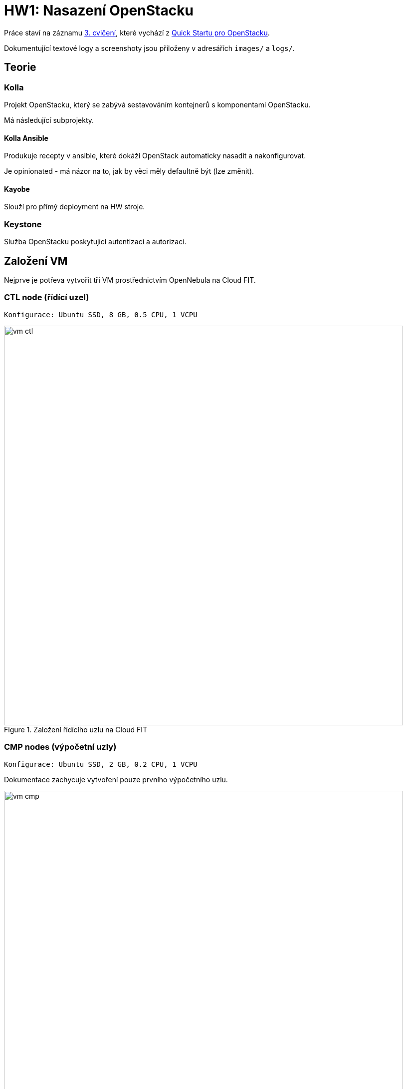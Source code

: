 = HW1: Nasazení OpenStacku

Práce staví na záznamu https://campuscvut.sharepoint.com/sites/Predmet-B202-NI-VCC-C102/Sdilene%20dokumenty/Forms/AllItems.aspx?id=%2Fsites%2FPredmet%2DB202%2DNI%2DVCC%2DC102%2FSdilene%20dokumenty%2FGeneral%2FRecordings%2FSch%C5%AFzka%20v%20kan%C3%A1lu%20%E2%80%9EGeneral%E2%80%9C%2D20210318%5F143526%2DZ%C3%A1znam%20sch%C5%AFzky%2Emp4&parent=%2Fsites%2FPredmet%2DB202%2DNI%2DVCC%2DC102%2FSdilene%20dokumenty%2FGeneral%2FRecordings&p=true&originalPath=aHR0cHM6Ly9jYW1wdXNjdnV0LnNoYXJlcG9pbnQuY29tLzp2Oi9zL1ByZWRtZXQtQjIwMi1OSS1WQ0MtQzEwMi9FZjkyMW1Vb1FEQkpoOGViUDdfMHZHd0JpMHg2dWZ0SDRZYWpRS2FGVmZjc1Z3P3J0aW1lPUVXTGZ5VFQwMkVn[3. cvičení], které vychází z https://docs.openstack.org/kolla-ansible/victoria/user/quickstart.html[Quick Startu pro OpenStacku].

Dokumentující textové logy a screenshoty jsou přiloženy v adresářích `images/` a `logs/`.

== Teorie

=== Kolla

Projekt OpenStacku, který se zabývá sestavováním kontejnerů s komponentami OpenStacku.

Má následující subprojekty.

==== Kolla Ansible

Produkuje recepty v ansible, které dokáží OpenStack automaticky nasadit a nakonfigurovat.

Je opinionated - má názor na to, jak by věci měly defaultně být (lze změnit).

==== Kayobe

Slouží pro přímý deployment na HW stroje.

=== Keystone

Služba OpenStacku poskytující autentizaci a autorizaci.

== Založení VM

Nejprve je potřeva vytvořit tři VM prostřednictvím OpenNebula na Cloud FIT.

=== CTL node (řídící uzel)

----
Konfigurace: Ubuntu SSD, 8 GB, 0.5 CPU, 1 VCPU
----

.Založení řídícího uzlu na Cloud FIT
image::./images/vm_ctl.png[,800,]

=== CMP nodes (výpočetní uzly)

----
Konfigurace: Ubuntu SSD, 2 GB, 0.2 CPU, 1 VCPU
----

Dokumentace zachycuje vytvoření pouze prvního výpočetního uzlu.

.Založení výpočetního uzlu na Cloud FIT
image::./images/vm_cmp.png[,800,]


=== Cílový stav

.VM založené na Cloud FIT
image::./images/vms.png[,800,]

=== Přehled založených VM

|===
| Node | Název | IP adresa

| ctl
| pondepe1-cv3-ctl
| 10.38.6.0

| cmp-1
| pondepe1-cv3-cmp-1
| 10.38.6.22

| cmp-2
| pondepe1-cv3-cmp-2
| 10.38.6.93

|===

== Připojení na VM pomocí SSH

Na vytvořené VM se můžeme přihlásit pomocí SSH pod uživatelem `root`. + 
Není potřeba zadávat heslo díky nastavení SSH klíče na Cloud FIT.

=== Připojení na CTL node

[source, bash]
----
ssh root@10.38.6.0
----

**Log z terminálu**

----
wiedzmin@wiedzmin-HP-ProBook-450-G7:~$ ssh root@10.38.6.0
The authenticity of host '10.38.6.0 (10.38.6.0)' can't be established.
ECDSA key fingerprint is SHA256:Kys9pyk+L4iSp55LdSJBOHBDIvF5Yast+e5yIvq8gkM.
Are you sure you want to continue connecting (yes/no/[fingerprint])? yes
Warning: Permanently added '10.38.6.0' (ECDSA) to the list of known hosts.
Welcome to Ubuntu 20.04 LTS (GNU/Linux 5.4.0-28-generic x86_64)

 * Documentation:  https://help.ubuntu.com
 * Management:     https://landscape.canonical.com
 * Support:        https://ubuntu.com/advantage

  System information as of Fri 02 Apr 2021 08:45:25 AM UTC

  System load:  0.08               Processes:             109
  Usage of /:   12.6% of 48.96GB   Users logged in:       0
  Memory usage: 2%                 IPv4 address for ens3: 10.38.6.0
  Swap usage:   0%

 * Ubuntu 20.04 LTS is out, raising the bar on performance, security,
   and optimisation for Intel, AMD, Nvidia, ARM64 and Z15 as well as
   AWS, Azure and Google Cloud.

     https://ubuntu.com/blog/ubuntu-20-04-lts-arrives


0 updates can be installed immediately.
0 of these updates are security updates.


The list of available updates is more than a week old.
To check for new updates run: sudo apt update

Last login: Tue Apr 28 23:16:29 2020
root@pondepe1-cv3-ctl:~#
----

=== Připojení na CMP nodes

[source, bash]
----
ssh root@10.38.6.22
ssh root@10.38.6.93
----

**Log z terminálu**

----
wiedzmin@wiedzmin-HP-ProBook-450-G7:~$ ssh root@10.38.6.22
The authenticity of host '10.38.6.22 (10.38.6.22)' can't be established.
ECDSA key fingerprint is SHA256:QdxzkC9sMHgBRUZWaDZZdIpfhLKJvNibgURATPULF5k.
Are you sure you want to continue connecting (yes/no/[fingerprint])? yes
Warning: Permanently added '10.38.6.22' (ECDSA) to the list of known hosts.
Welcome to Ubuntu 20.04 LTS (GNU/Linux 5.4.0-28-generic x86_64)

 * Documentation:  https://help.ubuntu.com
 * Management:     https://landscape.canonical.com
 * Support:        https://ubuntu.com/advantage

  System information as of Fri 02 Apr 2021 08:45:41 AM UTC

  System load:  0.0                Processes:             109
  Usage of /:   12.8% of 48.96GB   Users logged in:       0
  Memory usage: 10%                IPv4 address for ens3: 10.38.6.22
  Swap usage:   0%

 * Ubuntu 20.04 LTS is out, raising the bar on performance, security,
   and optimisation for Intel, AMD, Nvidia, ARM64 and Z15 as well as
   AWS, Azure and Google Cloud.

     https://ubuntu.com/blog/ubuntu-20-04-lts-arrives


0 updates can be installed immediately.
0 of these updates are security updates.


The list of available updates is more than a week old.
To check for new updates run: sudo apt update

Last login: Tue Apr 28 23:16:29 2020
root@pondepe1-cv3-cmp-1:~#
----

----
wiedzmin@wiedzmin-HP-ProBook-450-G7:~$ ssh root@10.38.6.93
The authenticity of host '10.38.6.93 (10.38.6.93)' can't be established.
ECDSA key fingerprint is SHA256:rsWimuE4XoX5R7p9UjU2SfLb4zxWA6UAyDgaudNaVHM.
Are you sure you want to continue connecting (yes/no/[fingerprint])? yes
Warning: Permanently added '10.38.6.93' (ECDSA) to the list of known hosts.
Welcome to Ubuntu 20.04 LTS (GNU/Linux 5.4.0-28-generic x86_64)

 * Documentation:  https://help.ubuntu.com
 * Management:     https://landscape.canonical.com
 * Support:        https://ubuntu.com/advantage

  System information as of Fri 02 Apr 2021 08:45:57 AM UTC

  System load:  0.8                Processes:             116
  Usage of /:   12.9% of 48.96GB   Users logged in:       0
  Memory usage: 11%                IPv4 address for ens3: 10.38.6.93
  Swap usage:   0%

 * Ubuntu 20.04 LTS is out, raising the bar on performance, security,
   and optimisation for Intel, AMD, Nvidia, ARM64 and Z15 as well as
   AWS, Azure and Google Cloud.

     https://ubuntu.com/blog/ubuntu-20-04-lts-arrives


0 updates can be installed immediately.
0 of these updates are security updates.


The list of available updates is more than a week old.
To check for new updates run: sudo apt update

Last login: Tue Apr 28 23:16:29 2020
root@pondepe1-cv3-cmp-2:~#
----

== Nastavení přístupu z ctl node na cmp nodes bez hesla

Z nodu `ctl` potřebujeme přistupovat na nody `cmp-1` a `cmp-2` bez hesla (za využití **SSH klíče**).

Na nodu `ctl` vygenerujeme pomocí `ssh-keygen` public a private SSH klíče.

[source, bash]
----
ssh-keygen
----

**Log z terminálu**

----
root@pondepe1-cv3-ctl:~# ssh-keygen
Generating public/private rsa key pair.
Enter file in which to save the key (/root/.ssh/id_rsa): 
Enter passphrase (empty for no passphrase): 
Enter same passphrase again: 
Your identification has been saved in /root/.ssh/id_rsa
Your public key has been saved in /root/.ssh/id_rsa.pub
The key fingerprint is:
SHA256:ttBbPQ8JUs6bPfzf3BIWdb5JMjy1BbC+YRY59EmMXy4 root@pondepe1-cv3-ctl
The key's randomart image is:
+---[RSA 3072]----+
|          . o+o. |
|         + ..=.o=|
|        . + *.+=+|
|       . . O OEoo|
|      . S + & =oo|
|       o + o Ooo |
|        o   ..o. |
|              .oo|
|               .=|
+----[SHA256]-----+
root@pondepe1-cv3-ctl:~#
----

Vygenerovaný public key potřebujeme přenést z `ctl` nodu do souboru `/root/.ssh/authorized_keys` na `cmp` nodech.

Ze souboru `/root/.ssh/id_rsa.pub` na `ctl` node tedy zkopírujeme public key a na uzlech `cmp-1` a `cmp-2` ho přidáme do souboru `/root/.ssh/authorized_keys`.

[source, bash]
----
cat .ssh/id_rsa.pub >> .ssh/authorized_keys #<1>
# Zkopírovat obsah a např. s využitím editoru vim vložit na cmp-1 a cmp-2
----

<1> Nastavíme také přístup `ctl` nodu sám na sebe bez hesla (využití v případě, kdy by sám sloužil jako výpočetní node)

== Nastavení virtuálních síťových rozhraní

Na všech nodech doplníme soubor `/etc/network/interfaces` o konfiguraci síťových rozhraní.

**Originální konfigurace**
----
auto lo
iface lo inet loopback

auto ens3
iface ens3 inet static
  address 10.38.6.0 #<1>
  network 10.38.4.0
  netmask 255.255.252.0
  gateway 10.38.4.1
----

<1> address je IP adresa uzlu - liší se v závislosti na uzlu

**Upravená konfigurace**
----
auto lo
iface lo inet loopback

auto ens3
iface ens3 inet static
  pre-up ip link add veth0 type veth peer name veth1
  pre-up ip link set veth0 up
  pre-up ip link set veth1 up
  address 10.38.6.0
  network 10.38.4.0
  netmask 255.255.252.0
  gateway 10.38.4.1

source /etc/network/interfaces.d/*.cfg
----

Následně potřebujeme na všech nodech restartovat příslušné síťové rozhraní:

[source, bash]
----
ifdown ens3 && ifup ens3
----

Virtuální rozhraní můžeme zkontrolovat příkazem `ip link`.

== Aktualizace balíčků

Na všech nodech je potřeba aktualizovat balíčky.

[source, bash]
----
apt update && apt upgrade
----

== Instalace Kolla-ansible

Nejprve je nutné nainstalovat potřebné závislosti.

Na všech nodech nainstalujeme potřebné pythonovské knihovny.

[source, bash]
----
apt-get install python3-dev libffi-dev gcc libssl-dev
apt-get install python3-pip
pip3 install -U pip
----

Dále **pouze na `ctl` node** nainstalujeme Ansible a Kolla-ansible.

[source, bash]
----
apt-get install ansible
pip3 install kolla-ansible
----

Vytvoříme domácí adresář Kolla, tedy `/etc/kolla`. +
Pracujeme pod uživatelem `root`, tudíž není potřeba měnit vlastníka adresáře.

[source, bash]
----
mkdir -p /etc/kolla
----

Zkopírujeme vzorovou konfiguraci Kolla do `/etc/kolla`.

[source, bash]
----
cp -r /usr/local/share/kolla-ansible/etc_examples/kolla/* /etc/kolla
----

Zkopírujeme vzorovou konfiguraci Kolla-ansible do domovského adresáře rootovského uživatele.

[source, bash]
----
cp /usr/local/share/kolla-ansible/ansible/inventory/* .
----

== Konfigurace Ansible

Upravíme konfiguraci Ansible. +
V souboru `/etc/ansible/ansible.cfg` nastavíme do sekce `[defaults]` následující hodnoty.

[source, cfg]
----
[defaults]
host_key_checking=False
pipelining=True
forks=100
----

Zřejmě se jedná o konfiguraci optimalizující rychlost nasazení.

`host_key_checking=False`... vypne dialog pro kontrolu klíče při prvotním připojení přes SSH +
`pipelining=True` ... služba pouští sadu příkazů přes jedno SSH spojení - nepřipojuje se opakovaně +
`forks=100`... povoleno až 100 operací zároveň

== Konfigurace Ansible inventory file

Inventory file je soubor, který specifikuje, které nody má Kolla-ansible řídit a v jakých jsou třídách. +
Můžeme v něm definovat role nodů a přístupové údaje.

Kolla-ansible disponuje dvěma invertory files:

* `all-in-one`
* `multinode`

`all-in-one` slouží pro deploy single-node OpenStacku na localhostu. +
`multinode` se využívá pro deploy na více nodů.

Využijeme tedy `multinode`.

Upravíme soubor `multinode`, který jsme zkopírovali z adresáře `/usr/local/share/kolla-ansible/ansible/inventory/` do domovského adresáře.

Nejprve nastavíme `ctl` node.

IP adresu `ctl` nodu získáme na `ctl` nodu následujícím příkazem.

[source, bash]
----
ip add
----

**Log z terminálu**

----
root@pondepe1-cv3-ctl:~# ip add
1: lo: <LOOPBACK,UP,LOWER_UP> mtu 65536 qdisc noqueue state UNKNOWN group default qlen 1000
    link/loopback 00:00:00:00:00:00 brd 00:00:00:00:00:00
    inet 127.0.0.1/8 scope host lo
       valid_lft forever preferred_lft forever
    inet6 ::1/128 scope host
       valid_lft forever preferred_lft forever
2: ens3: <BROADCAST,MULTICAST,UP,LOWER_UP> mtu 1500 qdisc fq_codel state UP group default qlen 1000
    link/ether 02:00:0a:26:06:00 brd ff:ff:ff:ff:ff:ff
    inet 10.38.6.0/22 brd 10.38.7.255 scope global ens3 #<1>
       valid_lft forever preferred_lft forever
    inet6 fe80::aff:fe26:600/64 scope link
       valid_lft forever preferred_lft forever
3: veth1@veth0: <BROADCAST,MULTICAST,UP,LOWER_UP> mtu 1500 qdisc noqueue state UP group default qlen 1000
    link/ether 4e:6f:70:e4:a9:41 brd ff:ff:ff:ff:ff:ff
    inet6 fe80::4c6f:70ff:fee4:a941/64 scope link
       valid_lft forever preferred_lft forever
4: veth0@veth1: <BROADCAST,MULTICAST,UP,LOWER_UP> mtu 1500 qdisc noqueue state UP group default qlen 1000
    link/ether 7e:0d:03:69:fa:48 brd ff:ff:ff:ff:ff:ff
    inet6 fe80::7c0d:3ff:fe69:fa48/64 scope link
       valid_lft forever preferred_lft forever
----

<1> Hledaná IP adresa je `10.38.6.0`

V sekci `[control]` nastavíme IP adresu `ctl` nodu.

[source, cfg]
----
[control]
# These hostname must be resolvable from your deployment host
10.38.6.0
----

Dále nastavíme `cmp` nody.

Jejich IP adresy získáme na příslušných VM příkazem `ip add`.

**Log z terminálu**

----
root@pondepe1-cv3-cmp-1:~# ip add
1: lo: <LOOPBACK,UP,LOWER_UP> mtu 65536 qdisc noqueue state UNKNOWN group default qlen 1000
    link/loopback 00:00:00:00:00:00 brd 00:00:00:00:00:00
    inet 127.0.0.1/8 scope host lo
       valid_lft forever preferred_lft forever
    inet6 ::1/128 scope host
       valid_lft forever preferred_lft forever
2: ens3: <BROADCAST,MULTICAST,UP,LOWER_UP> mtu 1500 qdisc fq_codel state UP group default qlen 1000
    link/ether 02:00:0a:26:06:16 brd ff:ff:ff:ff:ff:ff
    inet 10.38.6.22/22 brd 10.38.7.255 scope global ens3 #<1>
       valid_lft forever preferred_lft forever
    inet6 fe80::aff:fe26:616/64 scope link
       valid_lft forever preferred_lft forever
3: veth1@veth0: <BROADCAST,MULTICAST,UP,LOWER_UP> mtu 1500 qdisc noqueue state UP group default qlen 1000
    link/ether 2e:b7:d4:75:5e:63 brd ff:ff:ff:ff:ff:ff
    inet6 fe80::2cb7:d4ff:fe75:5e63/64 scope link
       valid_lft forever preferred_lft forever
4: veth0@veth1: <BROADCAST,MULTICAST,UP,LOWER_UP> mtu 1500 qdisc noqueue state UP group default qlen 1000
    link/ether 4e:99:d7:c3:9c:4a brd ff:ff:ff:ff:ff:ff
    inet6 fe80::4c99:d7ff:fec3:9c4a/64 scope link
       valid_lft forever preferred_lft forever


root@pondepe1-cv3-cmp-2:~# ip add
1: lo: <LOOPBACK,UP,LOWER_UP> mtu 65536 qdisc noqueue state UNKNOWN group default qlen 1000
    link/loopback 00:00:00:00:00:00 brd 00:00:00:00:00:00
    inet 127.0.0.1/8 scope host lo
       valid_lft forever preferred_lft forever
    inet6 ::1/128 scope host
       valid_lft forever preferred_lft forever
2: ens3: <BROADCAST,MULTICAST,UP,LOWER_UP> mtu 1500 qdisc fq_codel state UP group default qlen 1000
    link/ether 02:00:0a:26:06:5d brd ff:ff:ff:ff:ff:ff
    inet 10.38.6.93/22 brd 10.38.7.255 scope global ens3 #<2>
       valid_lft forever preferred_lft forever
    inet6 fe80::aff:fe26:65d/64 scope link
       valid_lft forever preferred_lft forever
3: veth1@veth0: <BROADCAST,MULTICAST,UP,LOWER_UP> mtu 1500 qdisc noqueue state UP group default qlen 1000
    link/ether 92:6d:4f:29:d6:f6 brd ff:ff:ff:ff:ff:ff
    inet6 fe80::906d:4fff:fe29:d6f6/64 scope link
       valid_lft forever preferred_lft forever
4: veth0@veth1: <BROADCAST,MULTICAST,UP,LOWER_UP> mtu 1500 qdisc noqueue state UP group default qlen 1000
    link/ether 7e:84:ec:7d:8c:a2 brd ff:ff:ff:ff:ff:ff
    inet6 fe80::7c84:ecff:fe7d:8ca2/64 scope link
       valid_lft forever preferred_lft forever
----

<1> IP adresa nodu `cmp-1` je `10.38.6.22`
<2> IP adresa nodu `cmp-2` je `10.38.6.93`

V sekci `[compute]` pak nastavíme IP zjištěné IP adresy nodů.

[source, cfg]
----
[compute]
10.38.6.22 
10.38.6.93
----

Node `ctl` nastavíme v inventory file jako network node. +
Sekci `[network]` tedy nastavíme následovně:

[source, cfg]
----
# The network nodes are where your l3-agent and loadbalancers will run
# This can be the same as a host in the control group
[network:children]
control
----

Stejně nastavíme také monitoring (i když nasazovat ho nebudeme). +
Sekci `[monitoring]` tedy nastavíme následovně:

[source, cfg]
----
[monitoring:children]
control
----

Storage nastavíme na `cmp` nody. +
Sekci `[storage]` tedy nastavíme následovně:

[source, cfg]
----
[storage:children]
compute
----

NOTE: Sekce `[deployment]` specifikuje deployment hosta.

NOTE: Sekce `[common]` specifikuje společné služby - služby, které se nainstalují na všechny zadané cíle.

Můžeme si všimnout, že nova se nainstaluje na nody ve třídě `[control]`:

----
[nova:children]
control
----

Dále neutron se nainstaluje na nody ve třídě `[network]`:

----
[neutron:children]
network
----

Všechny provedené změny v souboru `multinode`:

[source, diff]
----
root@pondepe1-cv3-ctl:~# diff -u /usr/local/share/kolla-ansible/ansible/inventory/multinode multinode
--- /usr/local/share/kolla-ansible/ansible/inventory/multinode  2021-04-02 09:54:04.285780775 +0000
+++ multinode   2021-04-02 12:27:29.181146238 +0000
@@ -2,32 +2,30 @@
# additional groups are for more control of the environment.
[control]
# These hostname must be resolvable from your deployment host
-control01
-control02
-control03
+10.38.6.0 #<1>

 # The above can also be specified as follows:
 #control[01:03]     ansible_user=kolla

 # The network nodes are where your l3-agent and loadbalancers will run
 # This can be the same as a host in the control group
-[network]
-network01
-network02
+[network:children]
+control

 [compute]
-compute01
+10.38.6.22 #<2>
+10.38.6.93 #<3>

-[monitoring]
-monitoring01
+[monitoring:children]
+control

 # When compute nodes and control nodes use different interfaces,
 # you need to comment out "api_interface" and other interfaces from the globals.yml
 # and specify like below:
 #compute01 neutron_external_interface=eth0 api_interface=em1 storage_interface=em1 tunnel_interface=em1

-[storage]
-storage01
+[storage:children]
+compute

 [deployment]
 localhost       ansible_connection=local
----

<1> IP adresa `ctl` nodu
<2> IP adresa `cmp-1` nodu
<3> IP adresa `cmp-2` nodu

Ověříme, že `ctl` node komunikuje s oběma `cmp` nody.

Výsledkem následujícího příkazu ansible API na `ctl` nodu by měly být čtyři úspěšné pingy:

* `localhost` - `ctl` pingne sám sebe jako `localhost`
* `10.38.6.0` - `ctl` pingne sám sebe pomocí IP adresy
* `10.38.6.22` - `ctl` pingne `cmp-1`
* `10.38.6.93` - `ctl` pingne `cmp-2`

[source, bash]
----
ansible -i multinode all -m ping
----

**Log z terminálu**

----
root@pondepe1-cv3-ctl:~# ansible -i multinode all -m ping
[DEPRECATION WARNING]: The TRANSFORM_INVALID_GROUP_CHARS settings is set to allow bad characters in group names by default, this will change, but still be user configurable on
deprecation. This feature will be removed in version 2.10. Deprecation warnings can be disabled by setting deprecation_warnings=False in ansible.cfg.
[WARNING]: Invalid characters were found in group names but not replaced, use -vvvv to see details
[DEPRECATION WARNING]: Distribution Ubuntu 20.04 on host localhost should use /usr/bin/python3, but is using /usr/bin/python for backward compatibility with prior Ansible
releases. A future Ansible release will default to using the discovered platform python for this host. See
https://docs.ansible.com/ansible/2.9/reference_appendices/interpreter_discovery.html for more information. This feature will be removed in version 2.12. Deprecation warnings can
be disabled by setting deprecation_warnings=False in ansible.cfg.
localhost | SUCCESS => {
    "ansible_facts": {
        "discovered_interpreter_python": "/usr/bin/python"
    },
    "changed": false,
    "ping": "pong"
}
[DEPRECATION WARNING]: Distribution Ubuntu 20.04 on host 10.38.6.22 should use /usr/bin/python3, but is using /usr/bin/python for backward compatibility with prior Ansible
releases. A future Ansible release will default to using the discovered platform python for this host. See
https://docs.ansible.com/ansible/2.9/reference_appendices/interpreter_discovery.html for more information. This feature will be removed in version 2.12. Deprecation warnings can
be disabled by setting deprecation_warnings=False in ansible.cfg.
10.38.6.22 | SUCCESS => {
    "ansible_facts": {
        "discovered_interpreter_python": "/usr/bin/python"
    },
    "changed": false,
    "ping": "pong"
}
[DEPRECATION WARNING]: Distribution Ubuntu 20.04 on host 10.38.6.0 should use /usr/bin/python3, but is using /usr/bin/python for backward compatibility with prior Ansible
releases. A future Ansible release will default to using the discovered platform python for this host. See
https://docs.ansible.com/ansible/2.9/reference_appendices/interpreter_discovery.html for more information. This feature will be removed in version 2.12. Deprecation warnings can
be disabled by setting deprecation_warnings=False in ansible.cfg.
10.38.6.0 | SUCCESS => {
    "ansible_facts": {
        "discovered_interpreter_python": "/usr/bin/python"
    },
    "changed": false,
    "ping": "pong"
}
[DEPRECATION WARNING]: Distribution Ubuntu 20.04 on host 10.38.6.93 should use /usr/bin/python3, but is using /usr/bin/python for backward compatibility with prior Ansible
releases. A future Ansible release will default to using the discovered platform python for this host. See
https://docs.ansible.com/ansible/2.9/reference_appendices/interpreter_discovery.html for more information. This feature will be removed in version 2.12. Deprecation warnings can
be disabled by setting deprecation_warnings=False in ansible.cfg.
10.38.6.93 | SUCCESS => {
    "ansible_facts": {
        "discovered_interpreter_python": "/usr/bin/python"
    },
    "changed": false,
    "ping": "pong"
}
----

== Konfigurace Kolla passwords

OpenStack je nasazován pomocí mikroslužeb. +
Každá služba má vlastní databázi a uživatele v Keystone.

Hesla, která jsou použita pro deployment, jsou uložena v souboru `/etc/kolla/passwords.yml`. +
Ve výchozím stavu jsou všechna hesla v tomto souboru prázdná a musí být doplněna buď manuálně či náhodným generátorem hesel.

Můžeme se podívat, že hesla nejsou vyplněna:

----
root@pondepe1-cv3-ctl:~# head /etc/kolla/passwords.yml
---
###################
# External Ceph options
####################
# These options must be UUID4 values in string format
# XXXXXXXX-XXXX-4XXX-XXXX-XXXXXXXXXXXX
# for backward compatible consideration, rbd_secret_uuid is only used for nova,
# cinder_rbd_secret_uuid is used for cinder
rbd_secret_uuid:
cinder_rbd_secret_uuid:
----

Pro vygenerování a nastavení hesel použijeme příkaz:

[source, bash]
----
kolla-genpwd
----

Ověříme, že hesla byla úspěšně nastavena:

----
root@pondepe1-cv3-ctl:~# head /etc/kolla/passwords.yml
aodh_database_password: CpDEJUakVsYkZcZYF3OqEfpur2NzDYn6W3TldfJt
aodh_keystone_password: zAqEs7dIx2qbot1BhPc6NCatx3wrRe1M2EGKGMFJ
barbican_crypto_key: c4puPgL9j9zRfu7DbKVt00avKvcKN5mkL01wp6cPcW4=
barbican_database_password: VaNbTaPEcgf1PTyUOJoEILrpUi9rDuPlxv6iUyfC
barbican_keystone_password: mAti51GRlweV0fhViYUu1ohBKKRIvnnoQfwzaJhM
barbican_p11_password: 5m1g19YanTjOvfIgMxbUJ78z1G4cIVU4JMKRQXtj
bifrost_ssh_key:
  private_key: '-----BEGIN PRIVATE KEY-----

    MIIJQwIBADANBgkqhkiG9w0BAQEFAASCCS0wggkpAgEAAoICAQD6FpUxfxXE5mOU
----

== Konfigurace Kolla globals

`globals.yml` je hlavní konfigurační soubor pro Kolla-Ansible. +
Obsahuje nastavení nutná pro deploy Kolla-Ansible:

* Image options: volba linuxové distribuce, na které budou založeny kontejnery (např. Ubuntu, CentOS)
* Networking: konfigurace síťových rozhraní

Upravíme konfiguraci `/etc/kolla/globals.yml`.

Nastavíme base distro na Ubuntu a instalaci ze source.

----
# Valid options are ['centos', 'debian', 'rhel', 'ubuntu']
kolla_base_distro: "ubuntu"

# Valid options are [ binary, source ]
kolla_install_type: "source"
----

Zafixujeme release OpenStacku, aby případně nedošlo k upgradu při vydání nové verze.

----
openstack_release: "victoria"
----

Nastavíme interní VIP adresu na IP adresu `ctl` nodu.

----
kolla_internal_vip_address: "10.38.6.0"
----

Nastavíme síťové rozhraní.

----
network_interface: "ens3"
----

Nastavíme externí rozhraní pro Neutron.

----
neutron_external_interface: "veth0"
----

V sekci `OpenStack options` vypneme HAProxy.

----
enable_haproxy: "no"
----

NOTE: V sekci OpenStack options se specifikuje, co bude Kolla instalovat.

Celkově jsme tedy v souboru `/etc/kolla/globals.yml` provedli následující změny.

[source, diff]
----
root@pondepe1-cv3-ctl:~# diff -u test/globals.yml /etc/kolla/globals.yml
--- test/globals.yml    2021-04-02 13:49:07.739267074 +0000
+++ /etc/kolla/globals.yml      2021-04-03 08:42:54.436989804 +0000
@@ -12,13 +12,13 @@
 #config_strategy: "COPY_ALWAYS"

 # Valid options are ['centos', 'debian', 'rhel', 'ubuntu']
-#kolla_base_distro: "centos"
+kolla_base_distro: "ubuntu" #<1>

 # Valid options are [ binary, source ]
-#kolla_install_type: "binary"
+kolla_install_type: "source" #<2>

 # Do not override this unless you know what you are doing.
-#openstack_release: "victoria"
+openstack_release: "victoria" #<3>

 # Docker image tag used by default.
 #openstack_tag: "{{ openstack_release ~ openstack_tag_suffix }}"
@@ -34,7 +34,7 @@
 # All-In-One without haproxy and keepalived, you can set enable_haproxy to no
 # in "OpenStack options" section, and set this value to the IP of your
 # 'network_interface' as set in the Networking section below.
-#kolla_internal_vip_address: "10.10.10.254"
+kolla_internal_vip_address: "10.38.6.0" #<4>

 # This is the DNS name that maps to the kolla_internal_vip_address VIP. By
 # default it is the same as kolla_internal_vip_address.
@@ -104,7 +104,7 @@
 # Yet another way to workaround the naming problem is to create a bond for the
 # interface on all hosts and give the bond name here. Similar strategy can be
 # followed for other types of interfaces.
-#network_interface: "eth0"
+network_interface: "ens3" #<5>

 # These can be adjusted for even more customization. The default is the same as
 # the 'network_interface'. These interfaces must contain an IP address.
@@ -134,7 +134,7 @@
 # though an IP address can exist on this interface, it will be unusable in most
 # configurations. It is recommended this interface not be configured with any IP
 # addresses for that reason.
-#neutron_external_interface: "eth1"
+neutron_external_interface: "veth0" #<6>

 # Valid options are [ openvswitch, ovn, linuxbridge, vmware_nsxv, vmware_nsxv3, vmware_dvs ]
 # if vmware_nsxv3 is selected, enable_openvswitch MUST be set to "no" (default is yes)
@@ -255,7 +255,7 @@
 # These roles are required for Kolla to be operation, however a savvy deployer
 # could disable some of these required roles and run their own services.
 #enable_glance: "{{ enable_openstack_core | bool }}"
-#enable_haproxy: "yes"
+enable_haproxy: "no" #<7>
 #enable_keepalived: "{{ enable_haproxy | bool }}"
 #enable_keystone: "{{ enable_openstack_core | bool }}"
 #enable_mariadb: "yes"
----

<1> Nastavení base distra.
<2> Nastavení instalace ze source.
<3> Zafixování releasu OpenStacku.
<4> Nastavení VIP adresy na IP adresu `ctl` uzlu.
<5> Nastavení síťového rozhraní.
<6> Nastavení externího rozhraní pro Neutron.
<7> Vypnutí HAProxy.

== OpenStack Deployment

Po dokončení konfigurace můžeme provést deployment.

Nejprve zkontrolujeme, zda máme na `cmp` nodech virtualizační extensions procesoru.

[source, bash]
----
cat /proc/cpuinfo | grep vmx
----

Z logu níže můžeme vidět, že extensions máme.

**Log z terminálu**
----
root@pondepe1-cv3-cmp-2:~# cat /proc/cpuinfo | grep vmx
flags           : fpu vme de pse tsc msr pae mce cx8 apic sep mtrr pge mca cmov pat pse36 clflush mmx fxsr sse sse2 ss syscall nx pdpe1gb rdtscp lm constant_tsc arch_perfmon rep_good nopl xtopology cpuid tsc_known_freq pni pclmulqdq vmx ssse3 fma cx16 pcid sse4_1 sse4_2 x2apic movbe popcnt tsc_deadline_timer aes xsave avx f16c rdrand hypervisor lahf_lm abm 3dnowprefetch invpcid_single pti ssbd ibrs ibpb tpr_shadow vnmi flexpriority ept vpid fsgsbase tsc_adjust bmi1 hle avx2 smep bmi2 erms invpcid rtm mpx avx512f avx512dq rdseed adx smap clflushopt clwb avx512cd avx512bw avx512vl xsaveopt xsavec xgetbv1 arat pku ospke md_clear
----

Následující příkazy spouštíme na `ctl` nodu v adresáři, kde se nachází náš modifikovaný soubor `multinode` (tedy adresář `/root`).

Kvůli nastavení Pythonu (nejspíš souvisí s virualenv) je nutné při deploymentu přepsat defaultní hodnotu `ansible_python_interpreter`.

Provedeme boostrap serverů s kolla deploy závislostmi. +
Terminal log je k dispozici v souboru `logs/terminal-logs/kolla-ansible-bootstrap-servers.txt`.

[source, bash]
----
kolla-ansible -i ./multinode bootstrap-servers -e ansible_python_interpreter=/usr/bin/python3
----

Následně spustíme pre-deployment checks. +
Terminal log je k dispozici v souboru `logs/terminal-logs/kolla-ansible-prechecks.txt`.

[source, bash]
----
kolla-ansible -i ./multinode prechecks -e ansible_python_interpreter=/usr/bin/python3
----

Nakonec provedeme nasazení. +
Zkrácený terminal log je k dispozici v souboru `kolla-ansible-deploy.txt`.

[source, bash]
----
kolla-ansible -i ./multinode deploy -e ansible_python_interpreter=/usr/bin/python3
----

Dokumentující screenshoty jsou k dispozici v adresáři `images/terminal-logs`.

== Použití OpenStacku

Na `ctl` node nainstalujeme OpenStack CLI klienta.

[source, bash]
----
pip3 install python-openstackclient
----

Vygenerujeme openrc soubor s přihlašovacími údaji pro administrátora.

[source, bash]
----
kolla-ansible post-deploy
. /etc/kolla/admin-openrc.sh
----

Získáme přihlašovací údaje do služby Horizon.

----
root@pondepe1-cv3-ctl:~# set | grep OS_
OS_AUTH_PLUGIN=password
OS_AUTH_URL=http://10.38.6.0:35357/v3
OS_ENDPOINT_TYPE=internalURL
OS_IDENTITY_API_VERSION=3
OS_INTERFACE=internal
OS_PASSWORD=LagTixSJdjJMBlWTCEG3LlEy2nuOpjb44zjGuf4T #<1>
OS_PROJECT_DOMAIN_NAME=Default
OS_PROJECT_NAME=admin
OS_REGION_NAME=RegionOne
OS_TENANT_NAME=admin
OS_USERNAME=admin #<2>
OS_USER_DOMAIN_NAME=Default
----

<1> Login do služby Horizon.
<2> Heslo do služby Horizon.

Vytvoříme ukázkovou síť.

[source, bash]
----
/usr/local/share/kolla-ansible/init-runonce
----

Terminal log je k dispozici v souboru `logs/terminal-logs/example-networks.txt`

Vytvoříme dvě instance VM na OpenStacku pod názvy `demo1` a `demo2`, které se budou nacházet ve společné síti `demo-net`.

[source, bash]
----
openstack server create \
    --image cirros \
    --flavor m1.tiny \
    --key-name mykey \
    --network demo-net \
    demo1

openstack server create \
    --image cirros \
    --flavor m1.tiny \
    --key-name mykey \
    --network demo-net \
    demo2
----

VM se jménem `demo1` obdržela IP adresu `10.0.0.203` a VM se jménem `demo2` IP adresu `10.0.0.192`.

V kompletním logu (v Horizon) jednotlivých VM můžeme nahlednout, že VM dané IP adresy obdržely od DHCP serveru. +
Logy jsou přiloženy v adresáři `logs/open-stack-vm-logs`.

----
DEMO1

Starting network: udhcpc: started, v1.29.3
udhcpc: sending discover
udhcpc: sending select for 10.0.0.203
udhcpc: lease of 10.0.0.203 obtained, lease time 86400 #<1>
----

<1> VM demo1 obdržela IP adresu od DHCP

----
DEMO2

Starting network: udhcpc: started, v1.29.3
udhcpc: sending discover
udhcpc: sending select for 10.0.0.192
udhcpc: lease of 10.0.0.192 obtained, lease time 86400 #<1>
----

<1> VM demo2 obdržela IP adresu od DHCP

Díky tomu, že jsou VM umístěny ve stejné síti, měly by být vzájemně dosažitelné a měl by mezi nimi fungovat ping. +
Na jednotlivých VM běží CirrOS, který umožňuje vzájemný ping otestovat. +
Screenshoty umístěné v adresáři `images/cirros-vm-ping` tedy zachycují ping z `demo1` na adresu `10.0.0.192` a z `demo2` na adresu `10.0.0.203`
